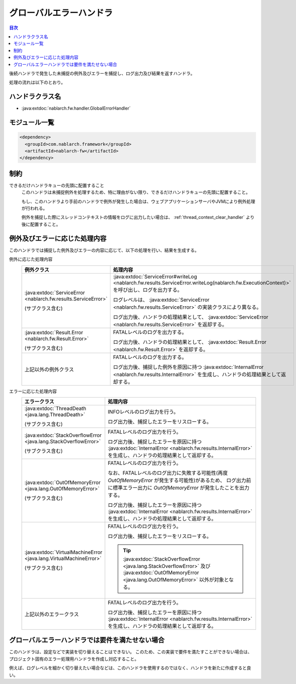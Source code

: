 .. _global_error_handler:

グローバルエラーハンドラ
========================================
.. contents:: 目次
  :depth: 3
  :local:

後続ハンドラで発生した未捕捉の例外及びエラーを捕捉し、ログ出力及び結果を返すハンドラ。

処理の流れは以下のとおり。


.. image:: ../images/GlobalErrorHandler/flow.png

ハンドラクラス名
--------------------------------------------------
* :java:extdoc:`nablarch.fw.handler.GlobalErrorHandler`

モジュール一覧
--------------------------------------------------
.. code-block:: xml

  <dependency>
    <groupId>com.nablarch.framework</groupId>
    <artifactId>nablarch-fw</artifactId>
  </dependency>

制約
--------------------------------------------------

できるだけハンドラキューの先頭に配置すること
  このハンドラは未捕捉例外を処理するため、特に理由がない限り、できるだけハンドラキューの先頭に配置すること。
  
  もし、このハンドラより手前のハンドラで例外が発生した場合は、ウェブアプリケーションサーバやJVMにより例外処理が行われる。

  例外を捕捉した際にスレッドコンテキストの情報をログに出力したい場合は、 :ref:`thread_context_clear_handler` より後に配置すること。

例外及びエラーに応じた処理内容
--------------------------------------------------
このハンドラでは捕捉した例外及びエラーの内容に応じて、以下の処理を行い、結果を生成する。

例外に応じた処理内容
  .. list-table::
    :header-rows: 1
    :class: white-space-normal
    :widths: 25 75

    * - 例外クラス
      - 処理内容

    * - :java:extdoc:`ServiceError <nablarch.fw.results.ServiceError>` 
      
        (サブクラス含む)

      - :java:extdoc:`ServiceError#writeLog <nablarch.fw.results.ServiceError.writeLog(nablarch.fw.ExecutionContext)>` を呼び出し、ログを出力する。

        ログレベルは、 :java:extdoc:`ServiceError <nablarch.fw.results.ServiceError>` の実装クラスにより異なる。

        ログ出力後、ハンドラの処理結果として、 :java:extdoc:`ServiceError <nablarch.fw.results.ServiceError>` を返却する。

    * - :java:extdoc:`Result.Error <nablarch.fw.Result.Error>`

        (サブクラス含む)

      - FATALレベルのログを出力する。

        ログ出力後、ハンドラの処理結果として、 :java:extdoc:`Result.Error <nablarch.fw.Result.Error>` を返却する。

    * - 上記以外の例外クラス

      - FATALレベルのログを出力する。
        
        ログ出力後、捕捉した例外を原因に持つ :java:extdoc:`InternalError <nablarch.fw.results.InternalError>` を生成し、ハンドラの処理結果として返却する。

エラーに応じた処理内容
  .. list-table::
    :header-rows: 1
    :class: white-space-normal
    :widths: 25 75

    * - エラークラス
      - 処理内容

    * - :java:extdoc:`ThreadDeath <java.lang.ThreadDeath>`

        (サブクラス含む)

      - INFOレベルのログ出力を行う。

        ログ出力後、捕捉したエラーをリスローする。

    * - :java:extdoc:`StackOverflowError <java.lang.StackOverflowError>`

        (サブクラス含む)

      - FATALレベルのログ出力を行う。
        
        ログ出力後、捕捉したエラーを原因に持つ :java:extdoc:`InternalError <nablarch.fw.results.InternalError>` を生成し、ハンドラの処理結果として返却する。

    * - :java:extdoc:`OutOfMemoryError <java.lang.OutOfMemoryError>`

        (サブクラス含む)

      - FATALレベルのログ出力を行う。

        なお、FATALレベルのログ出力に失敗する可能性(再度 `OutOfMemoryError` が発生する可能性)があるため、
        ログ出力前に標準エラー出力に `OutOfMemoryError` が発生したことを出力する。

        ログ出力後、捕捉したエラーを原因に持つ :java:extdoc:`InternalError <nablarch.fw.results.InternalError>` を生成し、ハンドラの処理結果として返却する。

    * - :java:extdoc:`VirtualMachineError <java.lang.VirtualMachineError>`

        (サブクラス含む)

      - FATALレベルのログ出力を行う。

        ログ出力後、捕捉したエラーをリスローする。

        .. tip::
          
          :java:extdoc:`StackOverflowError <java.lang.StackOverflowError>` 及び :java:extdoc:`OutOfMemoryError <java.lang.OutOfMemoryError>` 以外が対象となる。

    * - 上記以外のエラークラス

      - FATALレベルのログ出力を行う。
        
        ログ出力後、捕捉したエラーを原因に持つ :java:extdoc:`InternalError <nablarch.fw.results.InternalError>` を生成し、ハンドラの処理結果として返却する。



グローバルエラーハンドラでは要件を満たせない場合
--------------------------------------------------
このハンドラは、設定などで実装を切り替えることはできない。
このため、この実装で要件を満たすことができない場合は、
プロジェクト固有のエラー処理用ハンドラを作成し対応すること。

例えば、ログレベルを細かく切り替えたい場合などは、このハンドラを使用するのではなく、ハンドラを新たに作成すると良い。




